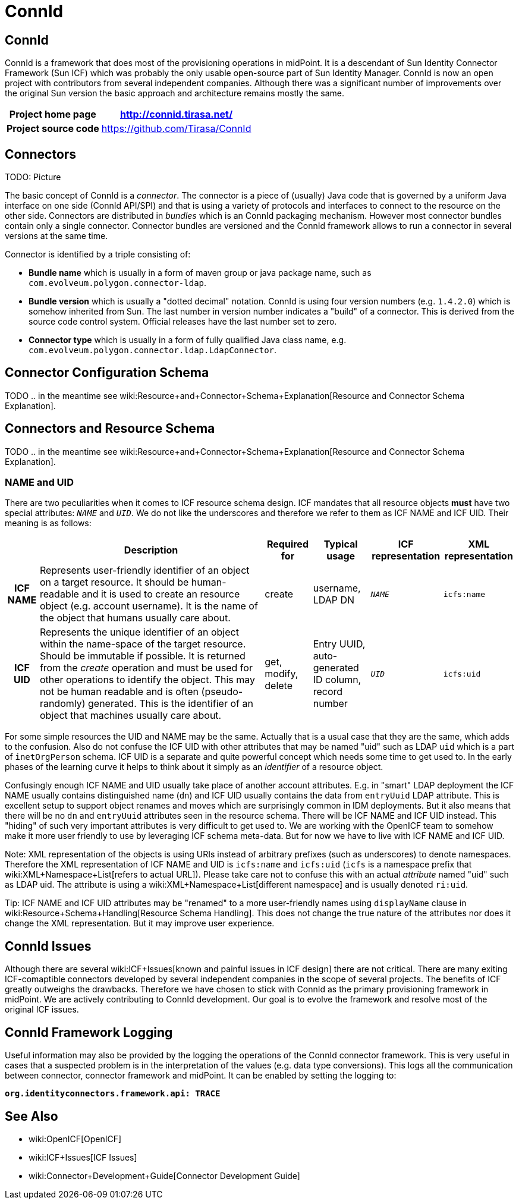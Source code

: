 = ConnId
:page-wiki-name: ConnId
:page-wiki-metadata-create-user: semancik
:page-wiki-metadata-create-date: 2015-08-05T15:09:05.249+02:00
:page-wiki-metadata-modify-user: martin.lizner
:page-wiki-metadata-modify-date: 2019-01-29T13:54:46.148+01:00
:page-upkeep-status: red

// TODO: Probably move/merge with /connectors/connid/1.x/framework/

== ConnId

ConnId is a framework that does most of the provisioning operations in midPoint.
It is a descendant of Sun Identity Connector Framework (Sun ICF) which was probably the only usable open-source part of Sun Identity Manager.
ConnId is now an open project with contributors from several independent companies.
Although there was a significant number of improvements over the original Sun version the basic approach and architecture remains mostly the same.

[%autowidth,cols="h,1"]
|===
| Project home page | http://connid.tirasa.net/

| Project source code
| link:https://github.com/Tirasa/ConnId[https://github.com/Tirasa/ConnId]


|===


== Connectors

TODO: Picture

The basic concept of ConnId is a _connector_. The connector is a piece of (usually) Java code that is governed by a uniform Java interface on one side (ConnId API/SPI) and that is using a variety of protocols and interfaces to connect to the resource on the other side.
Connectors are distributed in _bundles_ which is an ConnId packaging mechanism.
However most connector bundles contain only a single connector.
Connector bundles are versioned and the ConnId framework allows to run a connector in several versions at the same time.

Connector is identified by a triple consisting of:

* *Bundle name* which is usually in a form of maven group or java package name, such as `com.evolveum.polygon.connector-ldap`.

* *Bundle version* which is usually a "dotted decimal" notation.
ConnId is using four version numbers (e.g. `1.4.2.0`) which is somehow inherited from Sun.
The last number in version number indicates a "build" of a connector.
This is derived from the source code control system.
Official releases have the last number set to zero.

* *Connector type* which is usually in a form of fully qualified Java class name, e.g. `com.evolveum.polygon.connector.ldap.LdapConnector`.


== Connector Configuration Schema

TODO .. in the meantime see wiki:Resource+and+Connector+Schema+Explanation[Resource and Connector Schema Explanation].


== Connectors and Resource Schema

TODO .. in the meantime see wiki:Resource+and+Connector+Schema+Explanation[Resource and Connector Schema Explanation].


=== NAME and UID

There are two peculiarities when it comes to ICF resource schema design.
ICF mandates that all resource objects *must* have two special attributes: `__NAME__` and `__UID__`. We do not like the underscores and therefore we refer to them as ICF NAME and ICF UID.
Their meaning is as follows:

[%autowidth,cols="h,1,1,1,1,1"]
|===
|   | Description | Required for | Typical usage | ICF representation | XML representation

| ICF NAME
| Represents user-friendly identifier of an object on a target resource.
It should be human-readable and it is used to create an resource object (e.g. account username).
It is the name of the object that humans usually care about.
| create
| username,  +
 LDAP DN
| `__NAME__`
| `icfs:name`


| ICF UID
| Represents the unique identifier of an object within the name-space of the target resource.
Should be immutable if possible.
It is returned from the _create_ operation and must be used for other operations to identify the object.
This may not be human readable and is often (pseudo-randomly) generated.
This is the identifier of an object that machines usually care about.
| get, modify, delete
| Entry UUID, +
 auto-generated ID column, +
 record number
| `__UID__`
| `icfs:uid`


|===

For some simple resources the UID and NAME may be the same.
Actually that is a usual case that they are the same, which adds to the confusion.
Also do not confuse the ICF UID with other attributes that may be named "uid" such as LDAP `uid` which is a part of `inetOrgPerson` schema.
ICF UID is a separate and quite powerful concept which needs some time to get used to.
In the early phases of the learning curve it helps to think about it simply as an _identifier_ of a resource object.

Confusingly enough ICF NAME and UID usually take place of another account attributes.
E.g. in "smart" LDAP deployment the ICF NAME usually contains distinguished name (`dn`) and ICF UID usually contains the data from `entryUuid` LDAP attribute.
This is excellent setup to support object renames and moves which are surprisingly common in IDM deployments.
But it also means that there will be no `dn` and `entryUuid` attributes seen in the resource schema.
There will be ICF NAME and ICF UID instead.
This "hiding" of such very important attributes is very difficult to get used to.
We are working with the OpenICF team to somehow make it more user friendly to use by leveraging ICF schema meta-data.
But for now we have to live with ICF NAME and ICF UID.

Note: XML representation of the objects is using URIs instead of arbitrary prefixes (such as underscores) to denote namespaces.
Therefore the XML representation of ICF NAME and UID is `icfs:name` and `icfs:uid` (`icfs` is a namespace prefix that wiki:XML+Namespace+List[refers to actual URL]). Please take care not to confuse this with an actual _attribute_ named "uid" such as LDAP uid.
The attribute is using a wiki:XML+Namespace+List[different namespace] and is usually denoted `ri:uid`.

Tip: ICF NAME and ICF UID attributes may be "renamed" to a more user-friendly names using `displayName` clause in wiki:Resource+Schema+Handling[Resource Schema Handling]. This does not change the true nature of the attributes nor does it change the XML representation.
But it may improve user experience.


== ConnId Issues

Although there are several wiki:ICF+Issues[known and painful issues in ICF design] there are not critical.
There are many exiting ICF-comaptible connectors developed by several independent companies in the scope of several projects.
The benefits of ICF greatly outweighs the drawbacks.
Therefore we have chosen to stick with ConnId as the primary provisioning framework in midPoint.
We are actively contributing to ConnId development.
Our goal is to evolve the framework and resolve most of the original ICF issues.


== ConnId Framework Logging

Useful information may also be provided by the logging the operations of the ConnId connector framework.
This is very useful in cases that a suspected problem is in the interpretation of the values (e.g. data type conversions).
This logs all the communication between connector, connector framework and midPoint.
It can be enabled by setting the logging to:

`*org.identityconnectors.framework.api: TRACE*`


== See Also

* wiki:OpenICF[OpenICF]

* wiki:ICF+Issues[ICF Issues]

* wiki:Connector+Development+Guide[Connector Development Guide]